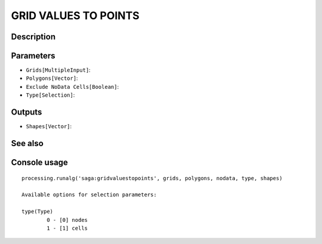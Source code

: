 GRID VALUES TO POINTS
=====================

Description
-----------

Parameters
----------

- ``Grids[MultipleInput]``:
- ``Polygons[Vector]``:
- ``Exclude NoData Cells[Boolean]``:
- ``Type[Selection]``:

Outputs
-------

- ``Shapes[Vector]``:

See also
---------


Console usage
-------------


::

	processing.runalg('saga:gridvaluestopoints', grids, polygons, nodata, type, shapes)

	Available options for selection parameters:

	type(Type)
		0 - [0] nodes
		1 - [1] cells
